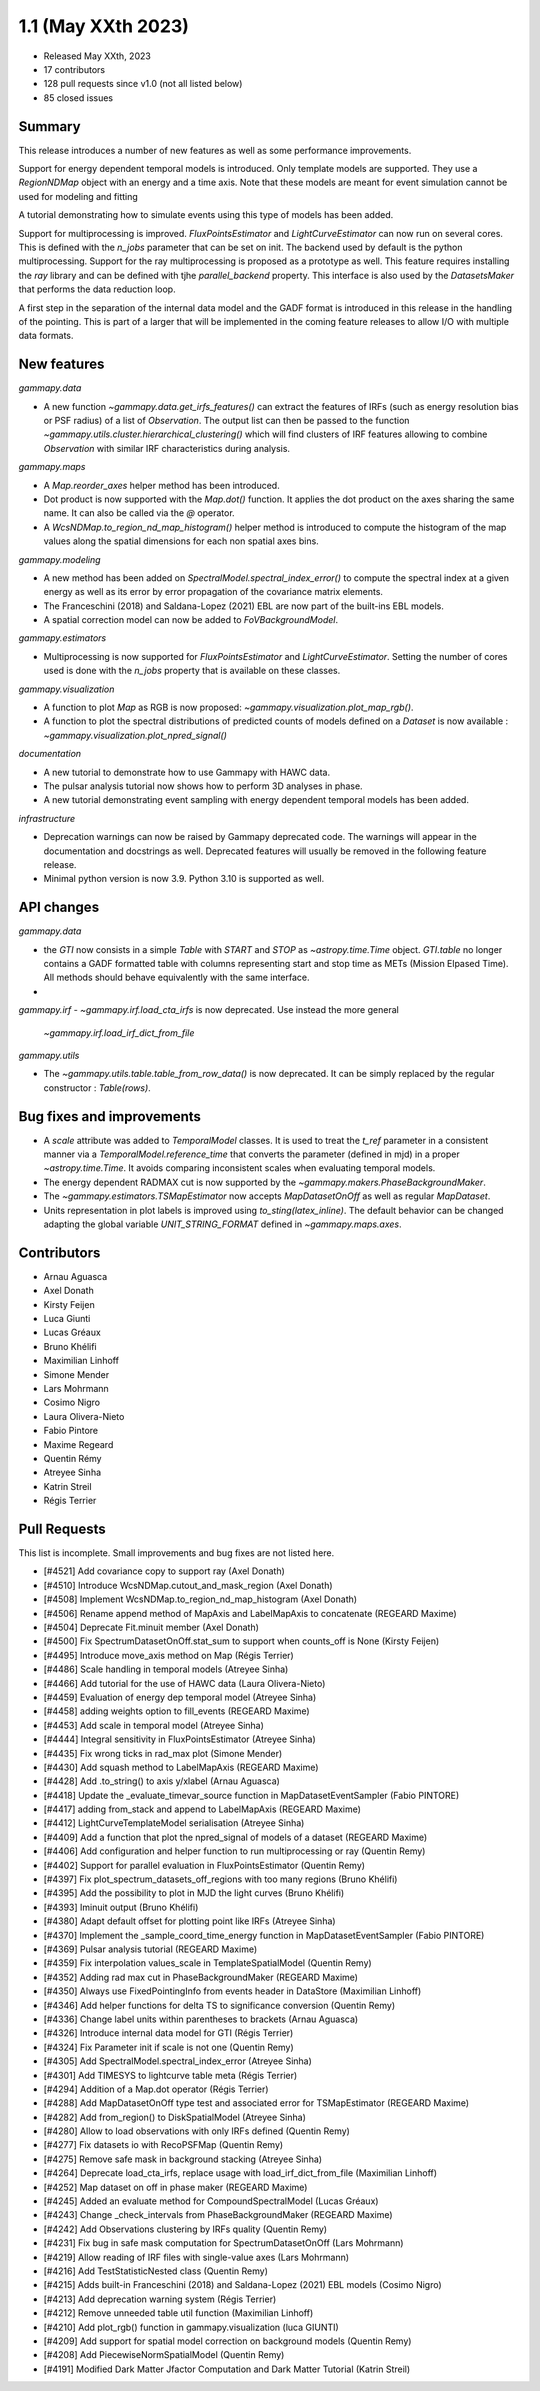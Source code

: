 .. _gammapy_1p1_release:

1.1 (May XXth 2023)
-------------------

- Released May XXth, 2023
- 17 contributors
- 128 pull requests since v1.0 (not all listed below)
- 85 closed issues

Summary
~~~~~~~

This release introduces a number of new features as well as some performance improvements.

Support for energy dependent temporal models is introduced. Only template models are supported.
They use a `RegionNDMap` object with an energy and a time axis. Note that these models
are meant for event simulation cannot be used for modeling and fitting

A tutorial demonstrating how to simulate events using this type of models has been added.

Support for multiprocessing is improved. `FluxPointsEstimator` and `LightCurveEstimator`
can now run on several cores. This is defined with the `n_jobs` parameter that can be set on
init. The backend used by default is the python multiprocessing. Support for the ray
multiprocessing is proposed as a prototype as well. This feature requires installing
the `ray` library and can be defined with tjhe `parallel_backend` property.
This interface is also used by the `DatasetsMaker` that performs the data reduction
loop.

A first step in the separation of the internal data model and the GADF format is introduced
in this release in the handling of the pointing. This is part of a larger that will be
implemented in the coming feature releases to allow I/O with multiple data formats.

New features
~~~~~~~~~~~~

*gammapy.data*

- A new function `~gammapy.data.get_irfs_features()` can extract the features of IRFs
  (such as energy resolution bias or PSF radius) of a list of `Observation`. The output
  list can then be passed to the function `~gammapy.utils.cluster.hierarchical_clustering()`
  which will find clusters of IRF features allowing to combine `Observation` with similar
  IRF characteristics during analysis.

*gammapy.maps*

- A `Map.reorder_axes` helper method has been introduced.
- Dot product is now supported with the `Map.dot()` function. It applies the dot product on
  the axes sharing the same name. It can also be called via the `@` operator.
- A `WcsNDMap.to_region_nd_map_histogram()` helper method is introduced to compute
  the histogram of the map values along the spatial dimensions for each non spatial axes
  bins.

*gammapy.modeling*

- A new method has been added on `SpectralModel.spectral_index_error()` to compute
  the spectral index at a given energy as well as its error by error propagation of
  the covariance matrix elements.
- The Franceschini (2018) and Saldana-Lopez (2021) EBL are now part of the built-ins
  EBL models.
- A spatial correction model can now be added to `FoVBackgroundModel`.

*gammapy.estimators*

- Multiprocessing is now supported for `FluxPointsEstimator` and `LightCurveEstimator`. Setting
  the number of cores used is done with the `n_jobs` property that is available on these
  classes.

*gammapy.visualization*

- A function to plot `Map` as RGB is now proposed: `~gammapy.visualization.plot_map_rgb()`.
- A function to plot the spectral distributions of predicted counts of models defined
  on a `Dataset` is now available : `~gammapy.visualization.plot_npred_signal()`

*documentation*

- A new tutorial to demonstrate how to use Gammapy with HAWC data.
- The pulsar analysis tutorial now shows how to perform 3D analyses in phase.
- A new tutorial demonstrating event sampling with energy dependent temporal models has
  been added.

*infrastructure*

- Deprecation warnings can now be raised by Gammapy deprecated code. The warnings will appear
  in the documentation and docstrings as well. Deprecated features will usually be removed
  in the following feature release.
- Minimal python version is now 3.9. Python 3.10 is supported as well.

API changes
~~~~~~~~~~~

*gammapy.data*

- the `GTI` now consists in a simple `Table` with `START` and `STOP` as `~astropy.time.Time`
  object. `GTI.table` no longer contains a GADF formatted table with columns representing
  start and stop time as METs (Mission Elpased Time). All methods should behave equivalently
  with the same interface.
-

*gammapy.irf*
- `~gammapy.irf.load_cta_irfs` is now deprecated. Use instead the more general
  `~gammapy.irf.load_irf_dict_from_file`

*gammapy.utils*

- The `~gammapy.utils.table.table_from_row_data()` is now deprecated. It can be simply replaced
  by the regular constructor : `Table(rows)`.

Bug fixes and improvements
~~~~~~~~~~~~~~~~~~~~~~~~~~

- A `scale` attribute was added to `TemporalModel` classes. It is used to treat the `t_ref`
  parameter in a consistent manner via a `TemporalModel.reference_time` that converts the
  parameter (defined in mjd) in a proper `~astropy.time.Time`. It avoids comparing
  inconsistent scales when evaluating temporal models.
- The energy dependent RADMAX cut is now supported by the `~gammapy.makers.PhaseBackgroundMaker`.
- The `~gammapy.estimators.TSMapEstimator` now accepts `MapDatasetOnOff` as well
  as regular `MapDataset`.
- Units representation in plot labels is improved using `to_sting(latex_inline)`. The default
  behavior can be changed adapting the global variable `UNIT_STRING_FORMAT` defined in
  `~gammapy.maps.axes`.


Contributors
~~~~~~~~~~~~

- Arnau Aguasca
- Axel Donath
- Kirsty Feijen
- Luca Giunti
- Lucas Gréaux
- Bruno Khélifi
- Maximilian Linhoff
- Simone Mender
- Lars Mohrmann
- Cosimo Nigro
- Laura Olivera-Nieto
- Fabio Pintore
- Maxime Regeard
- Quentin Rémy
- Atreyee Sinha
- Katrin Streil
- Régis Terrier

Pull Requests
~~~~~~~~~~~~~

This list is incomplete. Small improvements and bug fixes are not listed here.

- [#4521] Add covariance copy to support ray (Axel Donath)
- [#4510] Introduce WcsNDMap.cutout_and_mask_region (Axel Donath)
- [#4508] Implement WcsNDMap.to_region_nd_map_histogram (Axel Donath)
- [#4506] Rename append method of MapAxis and LabelMapAxis to concatenate (REGEARD Maxime)
- [#4504] Deprecate Fit.minuit member (Axel Donath)
- [#4500] Fix SpectrumDatasetOnOff.stat_sum to support when counts_off is None (Kirsty Feijen)
- [#4495] Introduce move_axis method on Map (Régis Terrier)
- [#4486] Scale handling in temporal models (Atreyee Sinha)
- [#4466] Add tutorial for the use of HAWC data (Laura Olivera-Nieto)
- [#4459] Evaluation of energy dep temporal model (Atreyee Sinha)
- [#4458] adding weights option to fill_events (REGEARD Maxime)
- [#4453] Add scale in temporal model (Atreyee Sinha)
- [#4444] Integral sensitivity in FluxPointsEstimator (Atreyee Sinha)
- [#4435] Fix wrong ticks in rad_max plot (Simone Mender)
- [#4430] Add squash method to LabelMapAxis (REGEARD Maxime)
- [#4428] Add .to_string() to axis y/xlabel (Arnau Aguasca)
- [#4418] Update the _evaluate_timevar_source function in MapDatasetEventSampler (Fabio PINTORE)
- [#4417] adding from_stack and append to LabelMapAxis (REGEARD Maxime)
- [#4412] LightCurveTemplateModel serialisation (Atreyee Sinha)
- [#4409] Add a function that plot the npred_signal of models of a dataset (REGEARD Maxime)
- [#4406] Add configuration and helper function to run multiprocessing or ray (Quentin Remy)
- [#4402] Support for parallel evaluation in FluxPointsEstimator (Quentin Remy)
- [#4397] Fix plot_spectrum_datasets_off_regions with too many regions (Bruno Khélifi)
- [#4395] Add the possibility to plot in MJD the light curves (Bruno Khélifi)
- [#4393] Iminuit output (Bruno Khélifi)
- [#4380] Adapt default offset for plotting point like IRFs (Atreyee Sinha)
- [#4370] Implement the _sample_coord_time_energy function in MapDatasetEventSampler (Fabio PINTORE)
- [#4369] Pulsar analysis tutorial (REGEARD Maxime)
- [#4359] Fix interpolation values_scale in TemplateSpatialModel (Quentin Remy)
- [#4352] Adding rad max cut in PhaseBackgroundMaker (REGEARD Maxime)
- [#4350] Always use FixedPointingInfo from events header in DataStore (Maximilian Linhoff)
- [#4346] Add helper functions for delta TS to significance conversion (Quentin Remy)
- [#4336] Change label units within parentheses to brackets (Arnau Aguasca)
- [#4326] Introduce internal data model for GTI (Régis Terrier)
- [#4324] Fix Parameter init if scale is not one (Quentin Remy)
- [#4305] Add SpectralModel.spectral_index_error (Atreyee Sinha)
- [#4301] Add TIMESYS to lightcurve table meta (Régis Terrier)
- [#4294] Addition of a Map.dot operator (Régis Terrier)
- [#4288] Add MapDatasetOnOff type test and associated error for TSMapEstimator (REGEARD Maxime)
- [#4282] Add from_region() to DiskSpatialModel (Atreyee Sinha)
- [#4280] Allow to load observations with only IRFs defined (Quentin Remy)
- [#4277] Fix datasets io with RecoPSFMap (Quentin Remy)
- [#4275] Remove safe mask in background stacking (Atreyee Sinha)
- [#4264] Deprecate load_cta_irfs, replace usage with load_irf_dict_from_file (Maximilian Linhoff)
- [#4252] Map dataset on off in phase maker (REGEARD Maxime)
- [#4245] Added an evaluate method for CompoundSpectralModel (Lucas Gréaux)
- [#4243] Change _check_intervals from PhaseBackgroundMaker (REGEARD Maxime)
- [#4242] Add Observations clustering by IRFs quality (Quentin Remy)
- [#4231] Fix bug in safe mask computation for SpectrumDatasetOnOff (Lars Mohrmann)
- [#4219] Allow reading of IRF files with single-value axes (Lars Mohrmann)
- [#4216] Add TestStatisticNested class (Quentin Remy)
- [#4215] Adds built-in Franceschini (2018) and Saldana-Lopez (2021) EBL models (Cosimo Nigro)
- [#4213] Add deprecation warning system (Régis Terrier)
- [#4212] Remove unneeded table util function (Maximilian Linhoff)
- [#4210] Add plot_rgb() function in gammapy.visualization (luca GIUNTI)
- [#4209] Add support for spatial model correction on background models (Quentin Remy)
- [#4208] Add PiecewiseNormSpatialModel (Quentin Remy)
- [#4191] Modified Dark Matter Jfactor Computation and Dark Matter Tutorial (Katrin Streil)